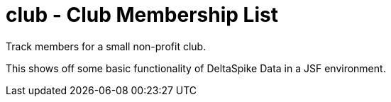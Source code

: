 = club - Club Membership List

Track members for a small non-profit club.

This shows off some basic functionality of DeltaSpike Data in a JSF environment.


